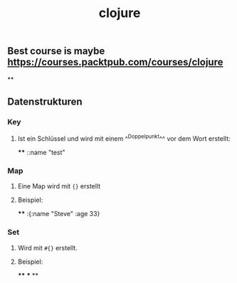#+TITLE: clojure

** Best course is maybe https://courses.packtpub.com/courses/clojure
**
** Datenstrukturen
*** Key
**** Ist ein Schlüssel und wird mit einem ^^Doppelpunkt^^ vor dem Wort erstellt:
****
::name "test"
*** Map
**** Eine Map wird mit ~{}~ erstellt
**** Beispiel:
****
:{:name "Steve" :age 33}
*** Set
**** Wird mit ~#{}~ erstellt.
**** Beispiel:
****
***
**
